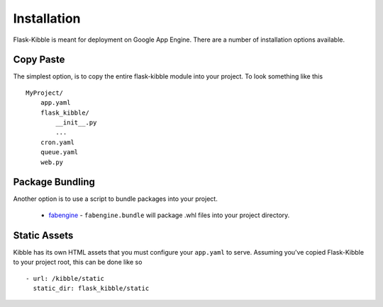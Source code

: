 .. _installation:

Installation
============

Flask-Kibble is meant for deployment on Google App Engine. There are a number of
installation options available.

Copy Paste
----------

The simplest option, is to copy the entire flask-kibble module into your project. To
look something like this ::

    MyProject/
        app.yaml
        flask_kibble/
            __init__.py
            ...
        cron.yaml
        queue.yaml
        web.py


Package Bundling
----------------

Another option is to use a script to bundle packages into your project. 

 * `fabengine`_ - ``fabengine.bundle`` will package .whl files into your project
   directory.

 .. _fabengine: http://github.com/xlevus/fabengine/


Static Assets
-------------

Kibble has its own HTML assets that you must configure your ``app.yaml``
to serve. Assuming you've copied Flask-Kibble to your project root, this
can be done like so ::

    - url: /kibble/static
      static_dir: flask_kibble/static

